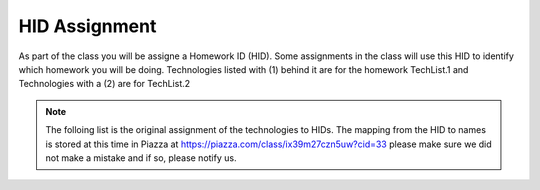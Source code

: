 HID Assignment
==============

As part of the class you will be assigne a Homework ID (HID). Some
assignments in the class will use this HID to identify which homework
you will be doing. Technologies listed with (1) behind it are for the homework
TechList.1 and Technologies with a (2) are for TechList.2


.. note:: The folloing list is the original assignment of the technologies to
	  HIDs.  The mapping from the HID to names is stored at this time in
	  Piazza at https://piazza.com/class/ix39m27czn5uw?cid=33 please make
	  sure we did not make a mistake and if so, please notify us.



.. csv-table:: Mappings of HIDs to Techs
   :header: "Name", "HID", "Technologies"
   :widths: 30, 20, 50
   :file: hids-techs.csv
